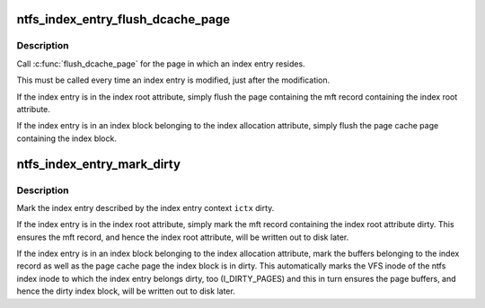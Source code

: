 .. -*- coding: utf-8; mode: rst -*-
.. src-file: fs/ntfs/index.h

.. _`ntfs_index_entry_flush_dcache_page`:

ntfs_index_entry_flush_dcache_page
==================================

.. c:function:: void ntfs_index_entry_flush_dcache_page(ntfs_index_context *ictx)

    \ :c:func:`flush_dcache_page`\  for index entries

    :param ntfs_index_context \*ictx:
        ntfs index context describing the index entry

.. _`ntfs_index_entry_flush_dcache_page.description`:

Description
-----------

Call \ :c:func:`flush_dcache_page`\  for the page in which an index entry resides.

This must be called every time an index entry is modified, just after the
modification.

If the index entry is in the index root attribute, simply flush the page
containing the mft record containing the index root attribute.

If the index entry is in an index block belonging to the index allocation
attribute, simply flush the page cache page containing the index block.

.. _`ntfs_index_entry_mark_dirty`:

ntfs_index_entry_mark_dirty
===========================

.. c:function:: void ntfs_index_entry_mark_dirty(ntfs_index_context *ictx)

    mark an index entry dirty

    :param ntfs_index_context \*ictx:
        ntfs index context describing the index entry

.. _`ntfs_index_entry_mark_dirty.description`:

Description
-----------

Mark the index entry described by the index entry context \ ``ictx``\  dirty.

If the index entry is in the index root attribute, simply mark the mft
record containing the index root attribute dirty.  This ensures the mft
record, and hence the index root attribute, will be written out to disk
later.

If the index entry is in an index block belonging to the index allocation
attribute, mark the buffers belonging to the index record as well as the
page cache page the index block is in dirty.  This automatically marks the
VFS inode of the ntfs index inode to which the index entry belongs dirty,
too (I_DIRTY_PAGES) and this in turn ensures the page buffers, and hence the
dirty index block, will be written out to disk later.

.. This file was automatic generated / don't edit.

